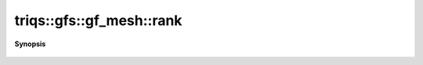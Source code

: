 ..
   Generated automatically by cpp2rst

.. highlight:: c
.. role:: red
.. role:: green
.. role:: param
.. role:: cppbrief


.. _gf_meshLTbrillouin_zoneGT_rank:

triqs::gfs::gf_mesh::rank
=========================


**Synopsis**

 .. rst-class:: cppsynopsis

    1. | int :red:`rank` () const